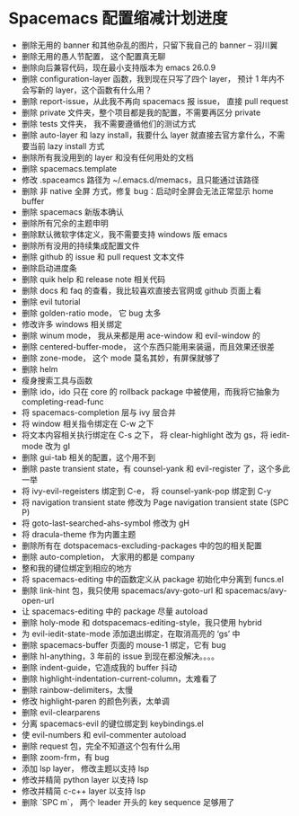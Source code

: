 * Spacemacs 配置缩减计划进度

- 删除无用的 banner 和其他杂乱的图片，只留下我自己的 banner -- 羽川翼
- 删除无用的愚人节配置， 这个配置真无聊
- 删除向后兼容代码，现在最小支持版本为 emacs 26.0.9
- 删除 configuration-layer 函数，我到现在只写了四个 layer， 预计 1 年内不会写新的 layer，这个函数有什么用？
- 删除 report-issue，从此我不再向 spacemacs 报 issue， 直接 pull request
- 删除 private 文件夹，整个项目都是我的配置，不需要再区分 private
- 删除 tests 文件夹， 我不需要遵循他们的测试方式
- 删除 auto-layer 和 lazy install，我要什么 layer 就直接去官方拿什么，不需要当前 lazy install 方式
- 删除所有我没用到的 layer 和没有任何用处的文档
- 删除 spacemacs.template
- 修改 .spaceamcs 路径为 ~/.emacs.d/memacs，且只能通过该路径
- 删除 非 native 全屏 方式，修复 bug：启动时全屏会无法正常显示 home buffer
- 删除 spacemacs 新版本确认
- 删除所有冗余的主题申明
- 删除默认微软字体定义，我不需要支持 windows 版 emacs
- 删除所有没用的持续集成配置文件
- 删除 github 的 issue 和 pull request 文本文件
- 删除启动进度条
- 删除 quik help 和 release note 相关代码
- 删除 docs 和 faq 的查看，我比较喜欢直接去官网或 github 页面上看
- 删除 evil tutorial
- 删除 golden-ratio mode， 它 bug 太多
- 修改许多 windows 相关绑定
- 删除 winum mode， 我从来都是用 ace-window 和 evil-window 的
- 删除 centered-buffer-mode， 这个东西只能用来装逼，而且效果还很差
- 删除 zone-mode， 这个 mode 莫名其妙，有屏保就够了
- 删除 helm
- 瘦身搜索工具与函数
- 删除 ido，ido 只在 core 的 rollback package 中被使用，而我将它抽象为 completing-read-func
- 将 spacemacs-completion 层与 ivy 层合并
- 将 window 相关指令绑定在 C-w 之下
- 将文本内容相关执行绑定在 C-s 之下， 将 clear-highlight 改为 gs，将 iedit-mode 改为 gI
- 删除 gui-tab 相关的配置，这个用不到
- 删除 paste transient state，有 counsel-yank 和 evil-register 了，这个多此一举
- 将 ivy-evil-regeisters 绑定到 C-e， 将 counsel-yank-pop 绑定到 C-y
- 将 navigation transient state 修改为 Page navigation transient state (SPC P)
- 将 goto-last-searched-ahs-symbol 修改为 gH
- 将 dracula-theme 作为内置主题
- 删除所有在 dotspacemacs-excluding-packages 中的包的相关配置
- 删除 auto-completion， 大家用的都是 company
- 整和我的键位绑定到相应的地方
- 将 spacemacs-editing 中的函数定义从 package 初始化中分离到 funcs.el
- 删除 link-hint 包，我只使用 spacemacs/avy-goto-url 和 spacemacs/avy-open-url
- 让 spacemacs-editing 中的 package 尽量 autoload
- 删除 holy-mode 和 dotspacemacs-editing-style，我只使用 hybrid
- 为 evil-iedit-state-mode 添加退出绑定，在取消高亮的 ‘gs’ 中
- 删除 spacemacs-buffer 页面的 mouse-1 绑定，它有 bug
- 删除 hl-anything，3 年前的 issue 到现在都没解决。。。。
- 删除 indent-guide，它造成我的 buffer 抖动
- 删除 highlight-indentation-current-column，太难看了
- 删除 rainbow-delimiters，太慢
- 修改 highlight-paren 的颜色列表，太单调
- 删除 evil-clearparens
- 分离 spacemacs-evil 的键位绑定到 keybindings.el
- 使 evil-numbers 和 evil-commenter autoload
- 删除 request 包，完全不知道这个包有什么用
- 删除 zoom-frm，有 bug
- 添加 lsp layer， 修改主题以支持 lsp
- 修改并精简 python layer 以支持 lsp
- 修改并精简 c-c++ layer 以支持 lsp
- 删除 `SPC m`， 两个 leader 开头的 key sequence 足够用了
